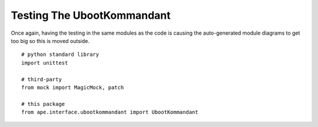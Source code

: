 Testing The UbootKommandant
===========================

Once again, having the testing in the same modules as the code is causing the auto-generated module diagrams to get too big so this is moved outside.

::

    # python standard library
    import unittest
    
    # third-party
    from mock import MagicMock, patch
    
    # this package
    from ape.interface.ubootkommandant import UbootKommandant
    



